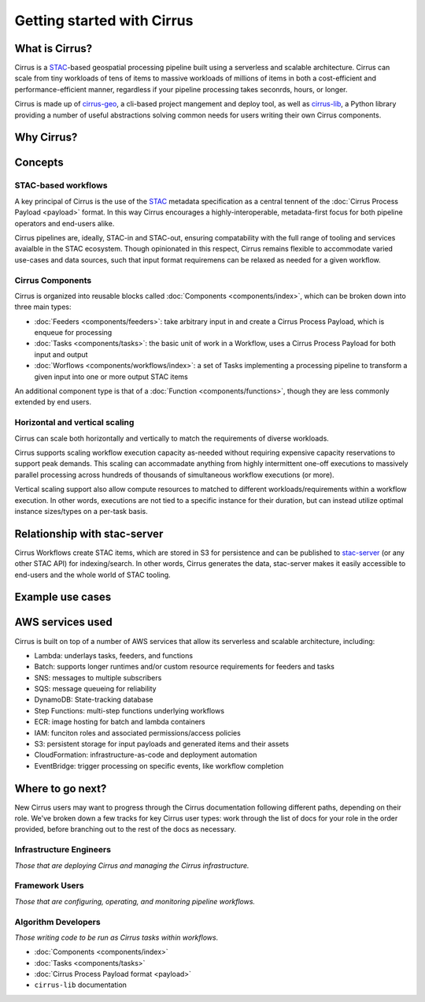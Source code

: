 Getting started with Cirrus
===========================

What is Cirrus?
---------------

Cirrus is a `STAC`_-based geospatial processing pipeline built using a serverless
and scalable architecture. Cirrus can scale from tiny workloads of tens of items
to massive workloads of millions of items in both a cost-efficient and
performance-efficient manner, regardless if your pipeline processing takes
seconrds, hours, or longer.

Cirrus is made up of `cirrus-geo`_, a cli-based project mangement and deploy tool, as
well as `cirrus-lib`_, a Python library providing a number of useful
abstractions solving common needs for users writing their own Cirrus components.

.. _STAC: https://stacspec.org/
.. _cirrus-geo: https://cirrus-geo.github.com/cirrus-geo
.. _cirrus-lib: https://cirrus-geo.github.com/cirrus-lib


Why Cirrus?
-----------


Concepts
--------

STAC-based workflows
^^^^^^^^^^^^^^^^^^^^

A key principal of Cirrus is the use of the `STAC`_ metadata specification as a
central tennent of the :doc:`Cirrus Process Payload <payload>` format. In this
way Cirrus encourages a highly-interoperable, metadata-first focus for both
pipeline operators and end-users alike.

Cirrus pipelines are, ideally, STAC-in and STAC-out, ensuring compatability with
the full range of tooling and services avaialble in the STAC ecosystem. Though
opinionated in this respect, Cirrus remains flexible to accommodate varied
use-cases and data sources, such that input format requiremens can be relaxed as
needed for a given workflow.


Cirrus Components
^^^^^^^^^^^^^^^^^

Cirrus is organized into reusable blocks called :doc:`Components
<components/index>`, which can be broken down into three main types:

* :doc:`Feeders <components/feeders>`: take arbitrary input in and create a
  Cirrus Process Payload, which is enqueue for processing
* :doc:`Tasks <components/tasks>`: the basic unit of work in a Workflow, uses a
  Cirrus Process Payload for both input and output
* :doc:`Worflows <components/workflows/index>`: a set of Tasks implementing a
  processing pipeline to transform a given input into one or more output STAC
  items

An additional component type is that of a :doc:`Function
<components/functions>`, though they are less commonly extended by end users.



Horizontal and vertical scaling
^^^^^^^^^^^^^^^^^^^^^^^^^^^^^^^

Cirrus can scale both horizontally and vertically to match the requirements of
diverse workloads.

Cirrus supports scaling workflow execution capacity as-needed without requiring
expensive capacity reservations to support peak demands. This scaling can
accommadate anything from highly intermittent one-off executions to massively
parallel processing across hundreds of thousands of simultaneous workflow
executions (or more).

Vertical scaling support also allow compute resources to matched to different
workloads/requirements within a workflow execution. In other words, executions
are not tied to a specific instance for their duration, but can instead utilize
optimal instance sizes/types on a per-task basis.


Relationship with stac-server
-----------------------------

Cirrus Workflows create STAC items, which are stored in S3 for persistence and
can be published to `stac-server`_ (or any other STAC API) for indexing/search.
In other words, Cirrus generates the data, stac-server makes it easily
accessible to end-users and the whole world of STAC tooling.

.. _stac-server: https://github.com/stac-utils/stac-server


Example use cases
-----------------


AWS services used
-----------------

Cirrus is built on top of a number of AWS services that allow its serverless and
scalable architecture, including:

* Lambda: underlays tasks, feeders, and functions
* Batch: supports longer runtimes and/or custom resource requirements for
  feeders and tasks
* SNS: messages to multiple subscribers
* SQS: message queueing for reliability
* DynamoDB: State-tracking database
* Step Functions: multi-step functions underlying workflows
* ECR: image hosting for batch and lambda containers
* IAM: funciton roles and associated permissions/access policies
* S3: persistent storage for input payloads and generated items and their assets
* CloudFormation: infrastructure-as-code and deployment automation
* EventBridge: trigger processing on specific events, like workflow completion


Where to go next?
-----------------

New Cirrus users may want to progress through the Cirrus documentation
following different paths, depending on their role. We've broken down a few
tracks for key Cirrus user types: work through the list of docs for your role
in the order provided, before branching out to the rest of the docs as
necessary.


Infrastructure Engineers
^^^^^^^^^^^^^^^^^^^^^^^^

*Those that are deploying Cirrus and managing the Cirrus infrastructure.*


Framework Users
^^^^^^^^^^^^^^^

*Those that are configuring, operating, and monitoring pipeline workflows.*




Algorithm Developers
^^^^^^^^^^^^^^^^^^^^

*Those writing code to be run as Cirrus tasks within workflows.*

* :doc:`Components <components/index>`
* :doc:`Tasks <components/tasks>`
* :doc:`Cirrus Process Payload format <payload>`
* ``cirrus-lib`` documentation
